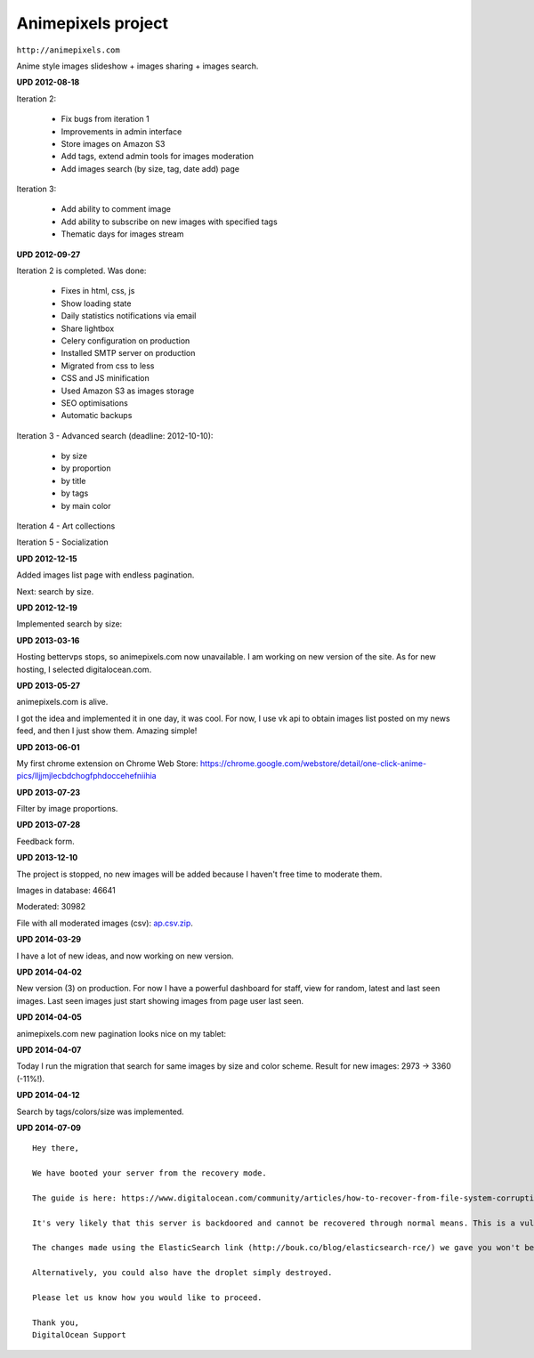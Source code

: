 Animepixels project
===================

``http://animepixels.com``

Anime style images slideshow + images sharing + images search.

.. image:: https://raw.githubusercontent.com/nanvel/blog/master/2012/08/ap1.png
    :width: 600px
    :alt: animepixels.com v1
    :align: left

.. image:: https://raw.githubusercontent.com/nanvel/blog/master/2012/08/ap2.png
    :width: 599px
    :alt: animepixels.com v1, image page
    :align: left

**UPD 2012-08-18**

Iteration 2:

    - Fix bugs from iteration 1
    - Improvements in admin interface
    - Store images on Amazon S3
    - Add tags, extend admin tools for images moderation
    - Add images search (by size, tag, date add) page

Iteration 3:

    - Add ability to comment image
    - Add ability to subscribe on new images with specified tags
    - Thematic days for images stream

**UPD 2012-09-27**

Iteration 2 is completed. Was done:

    - Fixes in html, css, js
    - Show loading state
    - Daily statistics notifications via email
    - Share lightbox
    - Celery configuration on production
    - Installed SMTP server on production
    - Migrated from css to less
    - CSS and JS minification
    - Used Amazon S3 as images storage
    - SEO optimisations
    - Automatic backups

Iteration 3 - Advanced search (deadline: 2012-10-10):

    - by size
    - by proportion
    - by title
    - by tags
    - by main color


Iteration 4 - Art collections

Iteration 5 - Socialization

**UPD 2012-12-15**

Added images list page with endless pagination.

.. image:: https://raw.githubusercontent.com/nanvel/blog/master/2012/08/ap3.png
    :width: 600px
    :alt: animepixels.com v1, images list
    :align: left

Next: search by size.

**UPD 2012-12-19**

Implemented search by size:

.. image:: https://raw.githubusercontent.com/nanvel/blog/master/2012/08/ap4.png
    :width: 600px
    :alt: animepixels.com v1, search by size
    :align: left

**UPD 2013-03-16**

Hosting bettervps stops, so animepixels.com now unavailable.
I am working on new version of the site.
As for new hosting, I selected digitalocean.com.

**UPD 2013-05-27**

animepixels.com is alive.

.. image:: https://raw.githubusercontent.com/nanvel/blog/master/2012/08/ap5.png
    :width: 798px
    :alt: animepixels.com v2
    :align: left

I got the idea and implemented it in one day, it was cool.
For now, I use vk api to obtain images list posted on my news feed, and then I just show them. Amazing simple!

**UPD 2013-06-01**

My first chrome extension on Chrome Web Store: https://chrome.google.com/webstore/detail/one-click-anime-pics/lljjmjlecbdchogfphdoccehefniihia

**UPD 2013-07-23**

Filter by image proportions.

**UPD 2013-07-28**

Feedback form.

**UPD 2013-12-10**

The project is stopped, no new images will be added because I haven't free time to moderate them.

Images in database: 46641

Moderated: 30982

File with all moderated images (csv): `ap.csv.zip <https://raw.githubusercontent.com/nanvel/blog/master/2012/08/ap.csv.zip>`__.

**UPD 2014-03-29**

I have a lot of new ideas, and now working on new version.

**UPD 2014-04-02**

New version (3) on production.
For now I have a powerful dashboard for staff, view for random, latest and last seen images.
Last seen images just start showing images from page user last seen.

**UPD 2014-04-05**

animepixels.com new pagination looks nice on my tablet:

.. image:: https://raw.githubusercontent.com/nanvel/blog/master/2012/08/ap_android.png
    :width: 800px
    :alt: animepixels.com v3
    :align: left

**UPD 2014-04-07**

Today I run the migration that search for same images by size and color scheme. Result for new images: 2973 -> 3360 (-11%!).

**UPD 2014-04-12**

Search by tags/colors/size was implemented.

**UPD 2014-07-09**

::

    Hey there,

    We have booted your server from the recovery mode.

    The guide is here: https://www.digitalocean.com/community/articles/how-to-recover-from-file-system-corruption-using-fsck-and-a-recovery-iso

    It's very likely that this server is backdoored and cannot be recovered through normal means. This is a vulnerabillity that was always present with ElasticSearch but your server was recently a victim of this compromise. This issue is not isolated to DigitalOcean.

    The changes made using the ElasticSearch link (http://bouk.co/blog/elasticsearch-rce/) we gave you won't be able to fix this problem, only prevent it from happening in the future.

    Alternatively, you could also have the droplet simply destroyed.

    Please let us know how you would like to proceed.

    Thank you,
    DigitalOcean Support 

.. info::
    :tags: Projects
    :place: Starobilsk, Ukraine
